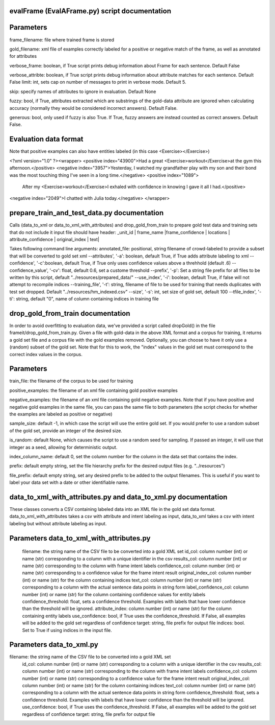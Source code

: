 evalFrame (EvalAFrame.py) script documentation
------------------------

Parameters
------------------------

frame_filename: file where trained frame is stored

gold_filename: xml file of examples correctly labeled for a positive or negative match of the frame, as well as annotated for attributes

verbose_frame: boolean, if True script prints debug information about Frame for each sentence. Default False

verbose_attribte: boolean, if True script prints debug information about attribute matches for each sentence. Default False
limit: int, sets cap on number of messages to print in verbose mode. Default 5.

skip: specify names of attributes to ignore in evaluation. Default None

fuzzy: bool, if True, attributes extracted which are substrings of the gold-data attribute are ignored when calculating accuracy (normally they would be considered incorrect answers). Default False.

generous: bool, only used if fuzzy is also True. If True, fuzzy answers are instead counted as correct answers. Default False.


Evaluation data format
------------------------
Note that positive examples can also have entities labeled (in this case <Exercise></Exercise>)

<?xml version="1.0" ?><wrapper>
<positive index="43900">Had a great <Exercise>workout</Exercise>at the gym this afternoon.</positive>
<negative index="3957">Yesterday, I watched my grandfather play with my son and their bond was the most touching thing I've seen in a long time.</negative>
<positive index="1089">
 After my <Exercise>workout</Exercise>I exhaled with confidence in knowing I gave it all I had.</positive>
<negative index="2049">I chatted with Julia today.</negative>
</wrapper>


prepare_train_and_test_data.py documentation
-----------------------------------------
Calls (data_to_xml or data_to_xml_with_attributes) and drop_gold_from_train to prepare gold test data and training sets that do not include it
input file should have header:
_unit_id |		frame_name |frame_confidence |	locations    |	attribute_confidence |	original_index	| text|

Takes following command line arguments:
annotated_file: positional, string filename of crowd-labeled to provide a subset that will be converted to gold set xml
--attributes', '-a': boolean, default True, if True adds attribute labeling to xml
--confidence', '-c':boolean, default True, if True only uses confidence values above a threhhold (default .6)
--confidence_value', '-cv': float, default 0.6, set a custome threshold
--prefix', '-p': Set a string file prefix for all files to be written by this script, default \"../resources/prepared_data/\"
--use_index', '-i': boolean, default True, if false will not attempt to recompile indices
--training_file', '-t': string, filename of file to be used for training that needs duplicates with test set dropped. Default \"../resources/hm_indexed.csv\"
--size', '-s': int, set size of gold set, default 100
--tfile_index', '-ti': string, default \"0\", name of column containing indices in training file


drop_gold_from_train documentation
-------------------------------

In order to avoid overfitting to evaluation data, we've provided a script called dropGold() in the file frameit/drop_gold_from_train.py. Given a file with gold-data in the above XML format and a corpus for training, it returns a gold set file and a corpus file with the gold examples removed. Optionally, you can choose to have it only use a (random) subset of the gold set. Note that for this to work, the "index" values in the gold set must correspond to the correct index values in the corpus.

Parameters
-----------
train_file: the filename of the corpus to be used for training

positive_examples: the filename of an xml file containing gold positive examples

negative_examples:  the filename of an xml file containing gold negative examples. Note that if you have positive and negative gold examples in the same file, you can pass the same file to both parameters (the script checks for whether the examples are labeled as positive or negative)

sample_size: default -1, in which case the script will use the entire gold set. If you would prefer to use a random subset of the gold set, provide an integer of the desired size.

is_random: default None, which causes the script to use a random seed for sampling. If passed an integer, it will use that integer as a seed, allowing for deterministic output.

index_column_name: default 0, set the column number for the column in the data set that contains the index.

prefix: default empty string, set the file hierarchy prefix for the desired output files (e.g. "../resources")

file_prefix: default empty string, set any desired prefix to be added to the output filenames. This is useful if you want to label your data set with a date or other identifiable name.

data_to_xml_with_attributes.py and data_to_xml.py documentation
--------------------------------------------

These classes converts a CSV containing labeled data into an XML file in the gold set data format. data_to_xml_with_attributes takes a csv with attribute and intent labeling as input, data_to_xml takes a csv with intent labeling but without attribute labeling as input.

Parameters data_to_xml_with_attributes.py
----------------------------------------

		filename: the string name of the CSV file to be converted into a gold XML set
		id_col: column number (int) or name (str) corresponding to a column with a unique identifier in the csv
		results_col: column number (int) or name (str) corresponding to the column with frame intent labels
		confidence_col: column number (int) or name (str) corresponding to a confidence value for the frame intent result
		original_index_col: column number (int) or name (str) for the column containing indices
		text_col: column number (int) or name (str) corresponding to a column with the actual sentence data points in string form
		label_confidence_col: column number (int) or name (str) for the column containing confidence values for entity labels
		confidence_threshold: float, sets a confidence threshold. Examples with labels that have lower confidence than the threshold will be ignored. 
		attribute_index: column number (int) or name (str) for the column containing entity labels
		use_confidence: bool, if True uses the confidence_threshold. If False, all examples will be added to the gold set regardless of confidence
		target: string, file prefix for output file
		indices: bool. Set to True if using indices in the input file.

Parameters data_to_xml.py
----------------------------------------
filename: the string name of the CSV file to be converted into a gold XML set
		id_col: column number (int) or name (str) corresponding to a column with a unique identifier in the csv
		results_col: column number (int) or name (str) corresponding to the column with frame intent labels
		confidence_col: column number (int) or name (str) corresponding to a confidence value for the frame intent result
		original_index_col: column number (int) or name (str) for the column containing indices
		text_col: column number (int) or name (str) corresponding to a column with the actual sentence data points in string form
		confidence_threshold: float, sets a confidence threshold. Examples with labels that have lower confidence than the threshold will be ignored. 
		use_confidence: bool, if True uses the confidence_threshold. If False, all examples will be added to the gold set regardless of confidence
		target: string, file prefix for output file
